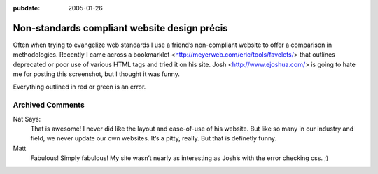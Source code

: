 :pubdate: 2005-01-26

.. _non-standards-compliant-website-design-precis:

=============================================
Non-standards compliant website design précis
=============================================

.. index:: computing, web

Often when trying to evangelize web standards I use a friend’s
non-compliant website to offer a comparison in methodologies. Recently I
came across a bookmarklet
<http://meyerweb.com/eric/tools/favelets/>
that outlines deprecated or poor use of various HTML tags and tried it
on his site. Josh
<http://www.ejoshua.com/> is
going to hate me for posting this screenshot, but I thought it was funny.

Everything outlined in red or green is an error.

.. image::
    ./ejoshua.org20050126.gif

Archived Comments
-----------------

Nat Says:
    That is awesome! I never did like the layout and ease-of-use of his
    website. But like so many in our industry and field, we never update our
    own websites. It’s a pitty, really. But that is definetly funny.

Matt
    Fabulous! Simply fabulous! My site wasn’t nearly as interesting as Josh’s
    with the error checking css. ;)
